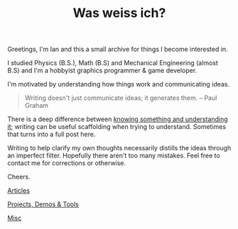 #+TITLE: Was weiss ich?
#+OPTIONS: title:nil

Greetings, I'm Ian and this a small archive for things I become interested in.

I studied Physics (B.S.), Math (B.S) and Mechanical Engineering (almost B.S) and I'm a hobbyist graphics programmer & game developer.

I'm motivated by understanding how things work and communicating ideas.

#+BEGIN_QUOTE
Writing doesn't just communicate ideas; it generates them.
– Paul Graham
#+END_QUOTE

There is a deep difference between [[https://www.youtube.com/watch?v=NM-zWTU7X-k][knowing something and understanding it]]; writing can be useful scaffolding when trying to understand.
Sometimes that turns into a full post here.

Writing to help clarify my own thoughts necessarily distills the ideas through an imperfect filter. Hopefully there aren't too many mistakes.
Feel free to contact me for corrections or otherwise.

Cheers.

**** [[./Articles/][Articles]]
**** [[./Projects-Demos-Tools/][Projects, Demos & Tools]]
**** [[./Misc/][Misc]]
